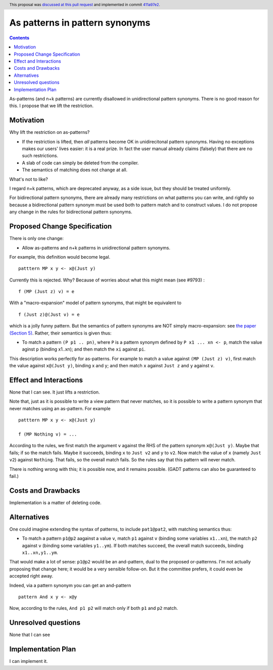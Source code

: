 As patterns in pattern synonyms
==============

.. author:: Simon Peyton Jones
.. date-accepted:: 2018-03-18
.. ticket-url:: https://gitlab.haskell.org/ghc/ghc/-/issues/9793
.. implemented:: 8.6
.. highlight:: haskell
.. header :: This proposal was `discussed at this pull request <https://github.com/ghc-proposals/ghc-proposals/pull/94>`_ and implemented in commit `411a97e2 <https://github.com/ghc/ghc/commit/411a97e2c0083529b4259d0cad8f453bae110dee>`_.
.. contents::

As-patterns (and n+k patterns) are currently disallowed in unidirectional pattern synonyms.  There is no good reason for this.
I propose that we lift the restriction.

Motivation
------------
Why lift the restriction on as-patterns?

* If the restriction is lifted, then *all* patterns become OK in unidirecitonal pattern synonyms.
  Having no exceptions makes our users' lives easier: it is a real prize.  In fact the user manual already claims (falsely) that there are no such restrictions.

* A slab of code can simply be deleted from the compiler.

* The semantics of matching does not change at all.

What's not to like?

I regard n+k patterns, which are deprecated anyway, as a side issue, but they should be treated
uniformly.

For bidirectional pattern synonyms, there are already many restrictions on what patterns you can write, and rightly so because a bidirectional pattern synonym must be used both to pattern match and to construct values.  I do not propose any change in the rules for bidirectional pattern synonyms.

Proposed Change Specification
-----------------------------
There is only one change:

* Allow as-patterns and n+k patterns in unidirectional pattern synonyms.

For example, this definition would become legal.

::

 patttern MP x y <- x@(Just y)

::

Currently this is rejected.  Why?  Because of worries about what this might mean (see #9793) :

::

 f (MP (Just z) v) = e

::

With a "macro-expansion" model of pattern synonyms, that might be equivalent to

::

  f (Just z)@(Just v) = e

::

which is a jolly funny pattern.  But the semantics of pattern synonyms are NOT simply macro-expansion: see `the paper (Section 5) <https://www.microsoft.com/en-us/research/publication/pattern-synonyms/>`_.
Rather, their semantics is given thus:

* To match a pattern ``(P p1 .. pn)``, where ``P`` is a pattern synonym defined by ``P x1 ... xn <- p``,
  match the value aginst ``p`` (binding x1..xn); and then match the ``xi`` against ``pi``.

This description works perfectly for as-patterns. For example to match a value against ``(MP (Just z) v)``,
first match the value against ``x@(Just y)``, binding x and y; and then match ``x`` against ``Just z`` and ``y`` against ``v``.




Effect and Interactions
-----------------------
None that I can see.  It just lifts a restriction.

Note that, just as it is possible to write a view pattern that never matches, so it is
possible to write a pattern synonym that never matches using an as-pattern.  For example

::

   patttern MP x y <- x@(Just y)

   f (MP Nothing v) = ...

::

According to the rules, we first match the argument ``v`` against the RHS of the pattern synonym ``x@(Just y)``. Maybe that fails; if so the match fails. Maybe it succeeds, binding ``x`` to ``Just v2`` and ``y`` to ``v2``. Now match the value of ``x`` (namely ``Just v2``) against ``Nothing``. That fails, so the overall match fails. So the rules say that this pattern will never match.

There is nothing wrong with this; it is possible now, and it remains possible.  (GADT patterns can also be guaranteed to fail.)

Costs and Drawbacks
-------------------
Implementation is a matter of deleting code.

Alternatives
------------
One could imagine extending the syntax of patterns, to include ``pat1@pat2``, with matching semantics thus:

* To match a pattern ``p1@p2`` aagainst a value ``v``, match ``p1`` against ``v`` (binding some variables ``x1..xn``), the match ``p2`` against ``v`` (binding some variables ``y1..ym``).  If both matches succeed, the overall match succeeds, binding ``x1..xn,y1..ym``.

That would make a lot of sense: ``p1@p2`` would be an and-pattern, dual to the proposed or-patternns.  I'm not actually proposing that change here; it would be a very sensible follow-on.  But it the committee prefers, it could even be accepted right away.

Indeed, via a pattern synonym you can get an and-pattern

::

     pattern And x y <- x@y

::

Now, according to the rules, ``And p1 p2`` will match only if both ``p1`` and ``p2`` match.


Unresolved questions
--------------------
None that I can see

Implementation Plan
-------------------
I can implement it.
